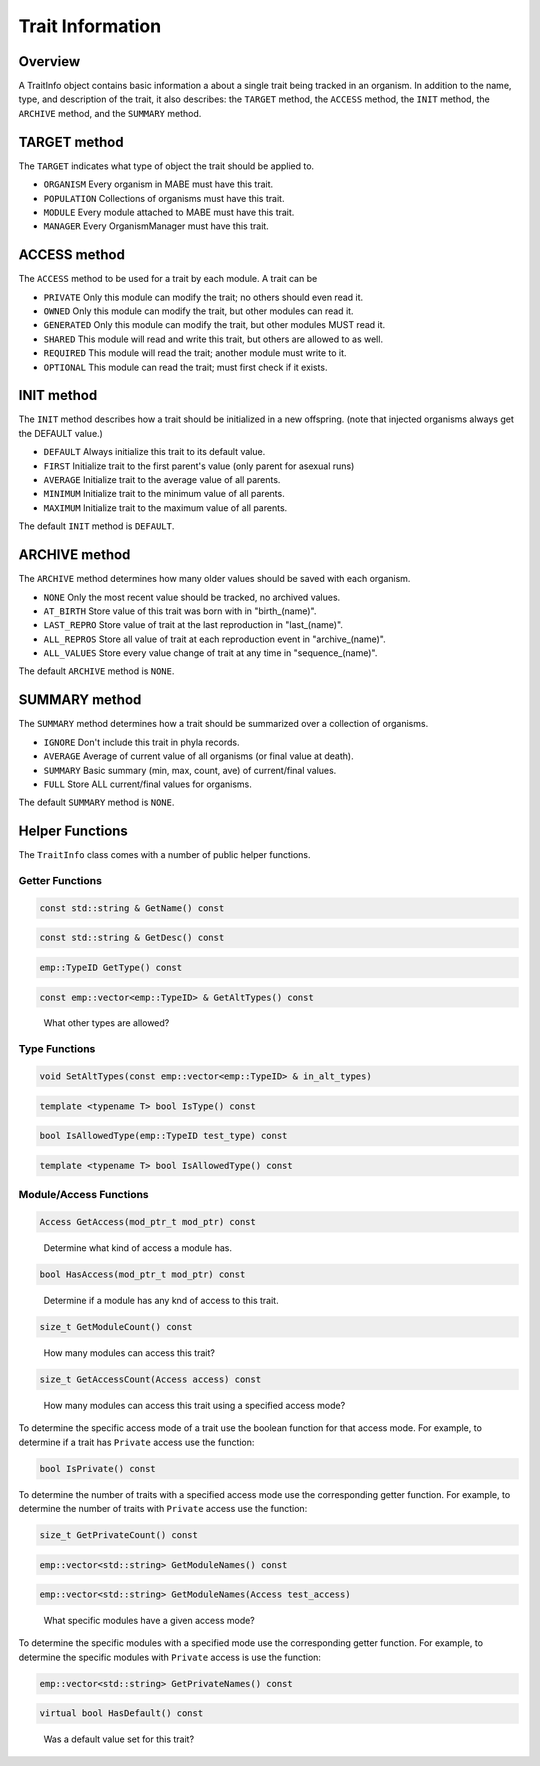 =================
Trait Information
=================

Overview
--------

A TraitInfo object contains basic information a about a single trait being tracked in an
organism.  In addition to the name, type, and description of the trait, it also describes:
the ``TARGET`` method, the ``ACCESS`` method, the ``INIT`` method, the ``ARCHIVE`` method, and the ``SUMMARY`` method.

TARGET method
-------------

The ``TARGET`` indicates what type of object the trait should be applied to.

* ``ORGANISM`` Every organism in MABE must have this trait.
* ``POPULATION`` Collections of organisms must have this trait.
* ``MODULE`` Every module attached to MABE must have this trait.
* ``MANAGER`` Every OrganismManager must have this trait.


ACCESS method
-------------

The ``ACCESS`` method to be used for a trait by each module.  A trait can be

* ``PRIVATE`` Only this module can modify the trait; no others should even read it.
* ``OWNED`` Only this module can modify the trait, but other modules can read it.
* ``GENERATED`` Only this module can modify the trait, but other modules MUST read it.
* ``SHARED`` This module will read and write this trait, but others are allowed to as well.
* ``REQUIRED`` This module will read the trait; another module must write to it.
* ``OPTIONAL`` This module can read the trait; must first check if it exists.

INIT method
-----------

The ``INIT`` method describes how a trait should be initialized in a new offspring. 
(note that injected organisms always get the DEFAULT value.)

* ``DEFAULT`` Always initialize this trait to its default value.
* ``FIRST`` Initialize trait to the first parent's value (only parent for asexual runs)
* ``AVERAGE`` Initialize trait to the average value of all parents.
* ``MINIMUM`` Initialize trait to the minimum value of all parents.
* ``MAXIMUM`` Initialize trait to the maximum value of all parents.

The default ``INIT`` method is ``DEFAULT``.

ARCHIVE method
--------------

The ``ARCHIVE`` method determines how many older values should be saved with each organism.

* ``NONE`` Only the most recent value should be tracked, no archived values.
* ``AT_BIRTH`` Store value of this trait was born with in "birth_(name)".
* ``LAST_REPRO`` Store value of trait at the last reproduction in "last_(name)".
* ``ALL_REPROS`` Store all value of trait at each reproduction event in "archive_(name)".
* ``ALL_VALUES`` Store every value change of trait at any time in "sequence_(name)".

The default ``ARCHIVE`` method is ``NONE``.


SUMMARY method
--------------

The ``SUMMARY`` method determines how a trait should be summarized over a collection of organisms.

* ``IGNORE`` Don't include this trait in phyla records.
* ``AVERAGE`` Average of current value of all organisms (or final value at death).
* ``SUMMARY`` Basic summary (min, max, count, ave) of current/final values.
* ``FULL`` Store ALL current/final values for organisms.

The default ``SUMMARY`` method is ``NONE``.

Helper Functions
----------------

The ``TraitInfo`` class comes with a number of public helper functions.

Getter Functions
****************

.. code-block:: cpp

  const std::string & GetName() const

.. code-block:: cpp

  const std::string & GetDesc() const

.. code-block:: cpp

  emp::TypeID GetType() const

.. code-block:: cpp

  const emp::vector<emp::TypeID> & GetAltTypes() const

..

    What other types are allowed? 

Type Functions
**************

.. code-block:: cpp

  void SetAltTypes(const emp::vector<emp::TypeID> & in_alt_types)

.. code-block:: cpp

  template <typename T> bool IsType() const

.. code-block:: cpp

  bool IsAllowedType(emp::TypeID test_type) const

.. code-block:: cpp

  template <typename T> bool IsAllowedType() const

Module/Access Functions
***********************

.. code-block:: cpp

  Access GetAccess(mod_ptr_t mod_ptr) const

..

    Determine what kind of access a module has.

.. code-block:: cpp

  bool HasAccess(mod_ptr_t mod_ptr) const

..

    Determine if a module has any knd of access to this trait.

.. code-block:: cpp

  size_t GetModuleCount() const

..

    How many modules can access this trait?

.. code-block:: cpp

  size_t GetAccessCount(Access access) const

..

    How many modules can access this trait using a specified access mode?


To determine the specific access mode of a trait use the boolean function for that access mode. For example, to 
determine if a trait has ``Private`` access use the function:

.. code-block:: cpp

  bool IsPrivate() const

..

To determine the number of traits with a specified access mode use the corresponding getter function. For 
example, to determine the number of traits with ``Private`` access use the function:

.. code-block:: cpp

  size_t GetPrivateCount() const

.. code-block:: cpp

  emp::vector<std::string> GetModuleNames() const

.. code-block:: cpp

  emp::vector<std::string> GetModuleNames(Access test_access)

..

    What specific modules have a given access mode?

To determine the specific modules with a specified mode use the corresponding getter function. 
For example, to determine the specific modules with ``Private`` access is use the function:

.. code-block:: cpp

  emp::vector<std::string> GetPrivateNames() const

.. code-block:: cpp

  virtual bool HasDefault() const

..

    Was a default value set for this trait?





